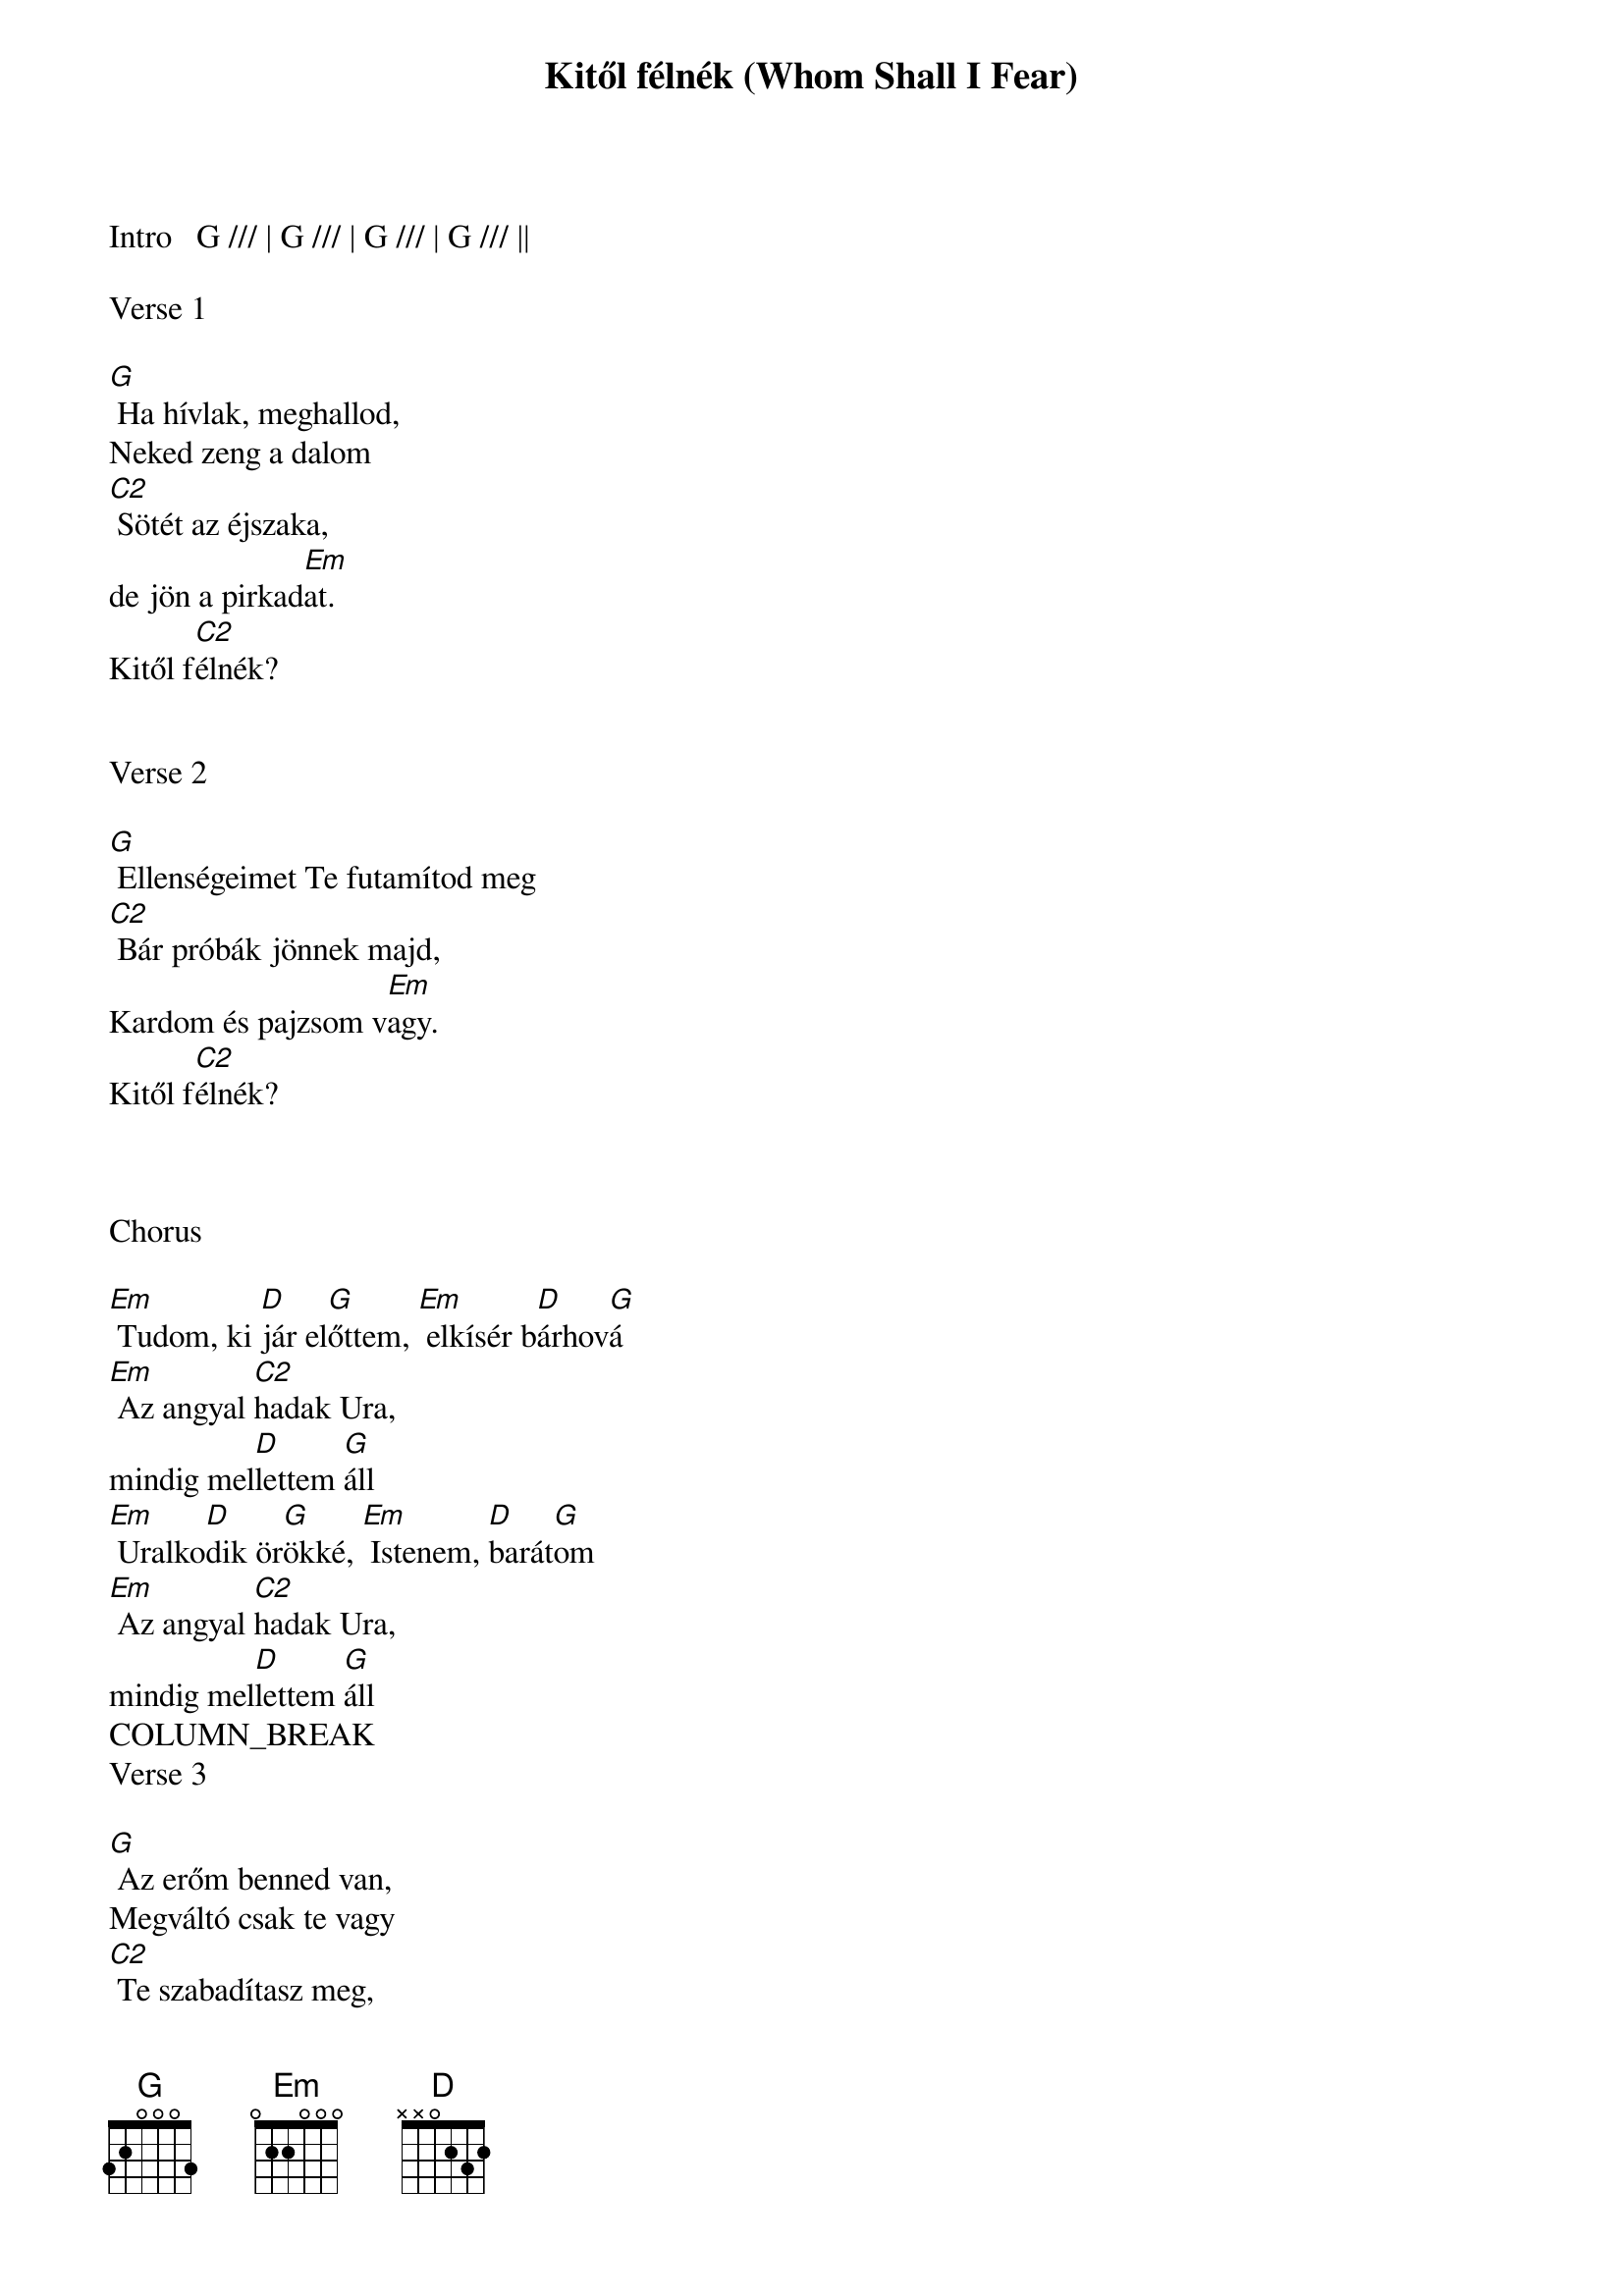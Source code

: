 {title: Kitől félnék (Whom Shall I Fear)}
{meta: CCLI 6440288}
{key: G}
{tempo: 80}
{time: 4/4}
{duration: 300}


Intro   G /// | G /// | G /// | G /// ||

Verse 1

[G] Ha hívlak, meghallod,
Neked zeng a dalom
[C2] Sötét az éjszaka,
de jön a pirkad[Em]at.
Kitől f[C2]élnék?


Verse 2

[G] Ellenségeimet Te futamítod meg
[C2] Bár próbák jönnek majd,
Kardom és pajzsom v[Em]agy.
Kitől f[C2]élnék?



Chorus

[Em] Tudom, ki [D]jár el[G]őttem, [Em] elkísér b[D]árhov[G]á
[Em] Az angyal [C2]hadak Ura,
mindig mel[D]lettem [G]áll
[Em] Uralko[D]dik ör[G]ökké, [Em] Istenem, [D]barát[G]om
[Em] Az angyal [C2]hadak Ura,
mindig mel[D]lettem [G]áll
COLUMN_BREAK
Verse 3

[G] Az erőm benned van,
Megváltó csak te vagy
[C2] Te szabadítasz meg,
Tiéd a győzel[Em]em
Kitől f[C2]élnék?[Em] Kitől f[D]élnék?


Bridge

Tör[C2]ténhet bármi, [G]megóvsz [D]engem,
[G] kezedben tartod él[C2]etem.
[C2] Megraga[G]dom ígé[Em]rete[D]id,
Hűsé[C2]ges vagy, hűsé[D]ges vagy, :||
hűsé[Em]ges vagy. [D]


Chorus 2

[G] Tudom, ki jár előttem, [D] elkísér bárhová
[Em] Az angyal hadak Ura,
[C2] Mindig mellettem áll
[G] Uralkodik örökké, [D] Istenem, barátom
[Em] Az angyal hadak Ura,
[C2] Mindig mellettem áll
[Em] Az angyal [C2]hadak Ura,
[C2] Mindig mel[D]lettem [G]áll